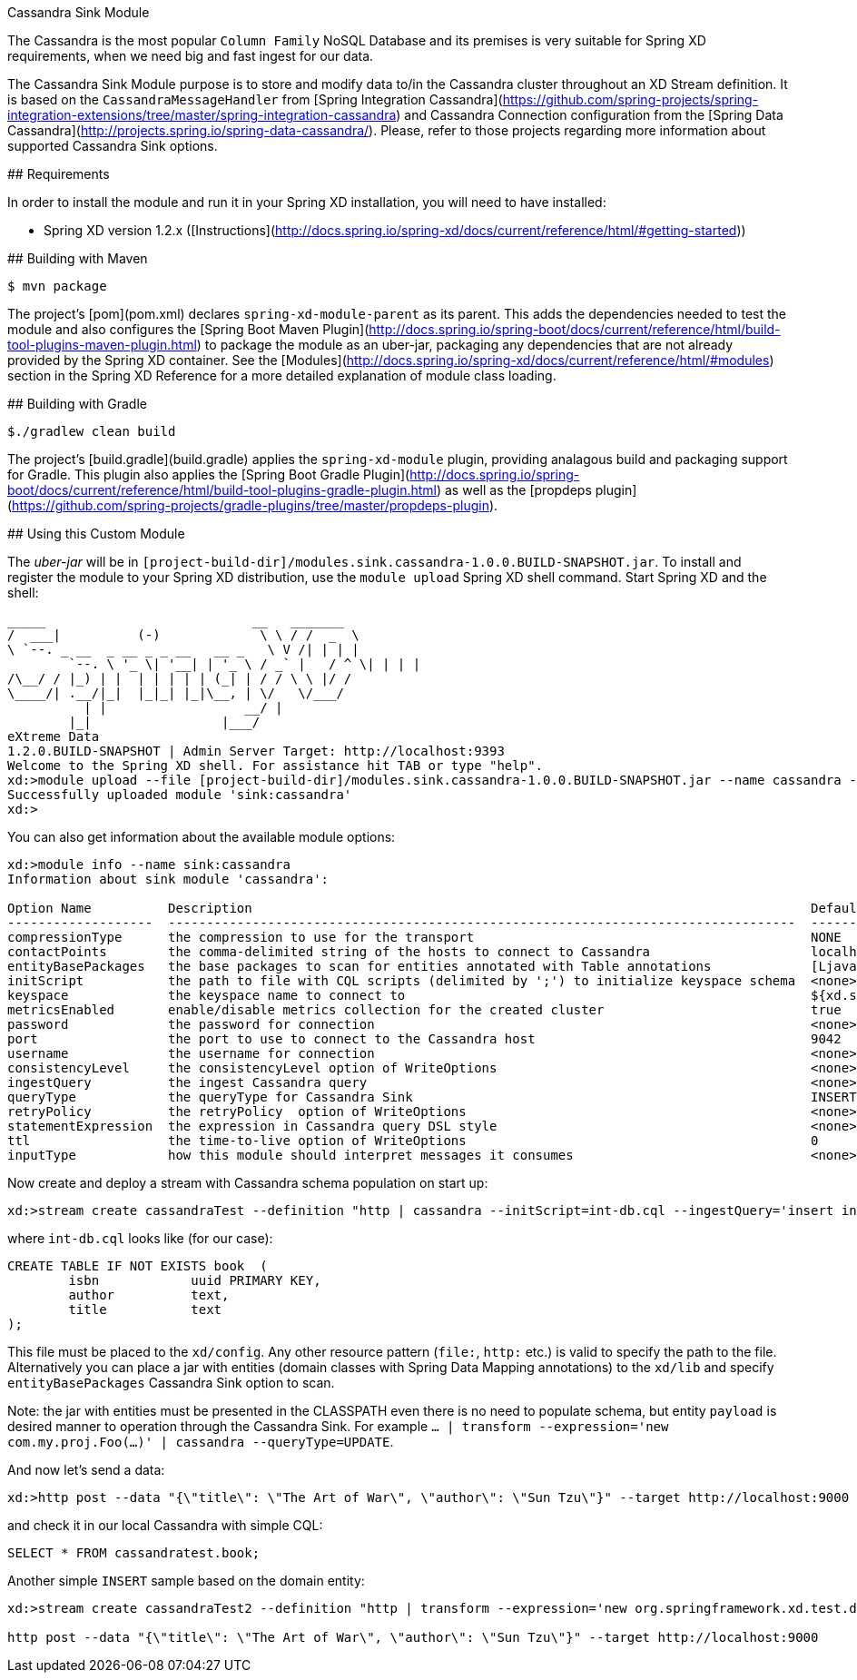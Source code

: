 Cassandra Sink Module
================================

The Cassandra is the most popular `Column Family` NoSQL Database and its premises is very suitable for Spring XD
requirements, when we need big and fast ingest for our data.

The Cassandra Sink Module purpose is to store and modify data to/in the Cassandra cluster throughout an XD Stream
definition.
It is based on the `CassandraMessageHandler` from
[Spring Integration Cassandra](https://github.com/spring-projects/spring-integration-extensions/tree/master/spring-integration-cassandra)
and Cassandra Connection configuration from the [Spring Data Cassandra](http://projects.spring.io/spring-data-cassandra/).
Please, refer to those projects regarding more information about supported Cassandra Sink options.

## Requirements

In order to install the module and run it in your Spring XD installation, you will need to have installed:

* Spring XD version 1.2.x ([Instructions](http://docs.spring.io/spring-xd/docs/current/reference/html/#getting-started))

## Building with Maven

```
$ mvn package
```

The project's [pom](pom.xml) declares `spring-xd-module-parent` as its parent.
This adds the dependencies needed to test the module and also configures the
[Spring Boot Maven Plugin](http://docs.spring.io/spring-boot/docs/current/reference/html/build-tool-plugins-maven-plugin.html)
to package the module as an uber-jar, packaging any dependencies that are not already provided by the Spring XD container.
See the [Modules](http://docs.spring.io/spring-xd/docs/current/reference/html/#modules) section in the Spring XD Reference
for a more detailed explanation of module class loading.

## Building with Gradle

```
$./gradlew clean build
```

The project's [build.gradle](build.gradle) applies the `spring-xd-module` plugin,
providing analagous build and packaging support for Gradle.
This plugin also applies the [Spring Boot Gradle Plugin](http://docs.spring.io/spring-boot/docs/current/reference/html/build-tool-plugins-gradle-plugin.html)
as well as the [propdeps plugin](https://github.com/spring-projects/gradle-plugins/tree/master/propdeps-plugin).

## Using this Custom Module

The _uber-jar_ will be in `[project-build-dir]/modules.sink.cassandra-1.0.0.BUILD-SNAPSHOT.jar`.
To install and register the module to your Spring XD distribution, use the `module upload` Spring XD shell command.
Start Spring XD and the shell:


	_____                           __   _______
	/  ___|          (-)             \ \ / /  _  \
	\ `--. _ __  _ __ _ _ __   __ _   \ V /| | | |
 	`--. \ '_ \| '__| | '_ \ / _` |   / ^ \| | | |
	/\__/ / |_) | |  | | | | | (_| | / / \ \ |/ /
	\____/| .__/|_|  |_|_| |_|\__, | \/   \/___/
    	  | |                  __/ |
      	|_|                 |___/
	eXtreme Data
	1.2.0.BUILD-SNAPSHOT | Admin Server Target: http://localhost:9393
	Welcome to the Spring XD shell. For assistance hit TAB or type "help".
	xd:>module upload --file [project-build-dir]/modules.sink.cassandra-1.0.0.BUILD-SNAPSHOT.jar --name cassandra --type sink
	Successfully uploaded module 'sink:cassandra'
	xd:>


You can also get information about the available module options:

```
xd:>module info --name sink:cassandra
Information about sink module 'cassandra':

Option Name          Description                                                                         Default                       Type
-------------------  ----------------------------------------------------------------------------------  ----------------------------  ----------------
compressionType      the compression to use for the transport                                            NONE                          CompressionType
contactPoints        the comma-delimited string of the hosts to connect to Cassandra                     localhost                     String
entityBasePackages   the base packages to scan for entities annotated with Table annotations             [Ljava.lang.String;@60380fb6  String[]
initScript           the path to file with CQL scripts (delimited by ';') to initialize keyspace schema  <none>                        String
keyspace             the keyspace name to connect to                                                     ${xd.stream.name}             String
metricsEnabled       enable/disable metrics collection for the created cluster                           true                          boolean
password             the password for connection                                                         <none>                        String
port                 the port to use to connect to the Cassandra host                                    9042                          int
username             the username for connection                                                         <none>                        String
consistencyLevel     the consistencyLevel option of WriteOptions                                         <none>                        ConsistencyLevel
ingestQuery          the ingest Cassandra query                                                          <none>                        String
queryType            the queryType for Cassandra Sink                                                    INSERT                        Type
retryPolicy          the retryPolicy  option of WriteOptions                                             <none>                        RetryPolicy
statementExpression  the expression in Cassandra query DSL style                                         <none>                        String
ttl                  the time-to-live option of WriteOptions                                             0                             int
inputType            how this module should interpret messages it consumes                               <none>                        MimeType
```


Now create and deploy a stream with Cassandra schema population on start up:

```
xd:>stream create cassandraTest --definition "http | cassandra --initScript=int-db.cql --ingestQuery='insert into book (isbn, title, author) values (uuid(), ?, ?)'" --deploy
```

where `int-db.cql` looks like (for our case):

[source,sql]
----
CREATE TABLE IF NOT EXISTS book  (
	isbn    	uuid PRIMARY KEY,
	author  	text,
	title   	text
);

----

This file must be placed to the `xd/config`.
Any other resource pattern (`file:`, `http:` etc.) is valid to specify the path to the file.
Alternatively you can place a jar with entities (domain classes with Spring Data Mapping annotations) to the `xd/lib`
and specify `entityBasePackages` Cassandra Sink option to scan.

Note: the jar with entities must be presented in the CLASSPATH even there is no need to populate schema, but entity
`payload` is desired manner to operation through the Cassandra Sink.
For example `... | transform --expression='new com.my.proj.Foo(...)' | cassandra --queryType=UPDATE`.

And now let's send a data:

```
xd:>http post --data "{\"title\": \"The Art of War\", \"author\": \"Sun Tzu\"}" --target http://localhost:9000
```

and check it in our local Cassandra with simple CQL:
[source,sql]
----
SELECT * FROM cassandratest.book;
----

Another simple `INSERT` sample based on the domain entity:

```
xd:>stream create cassandraTest2 --definition "http | transform --expression='new org.springframework.xd.test.domain.Book(T(java.util.UUID).randomUUID(), #jsonPath(payload, \"$.title\"), #jsonPath(payload, \"$.author\"))' | cassandra --keyspace=cassandraTest" --deploy

http post --data "{\"title\": \"The Art of War\", \"author\": \"Sun Tzu\"}" --target http://localhost:9000

```